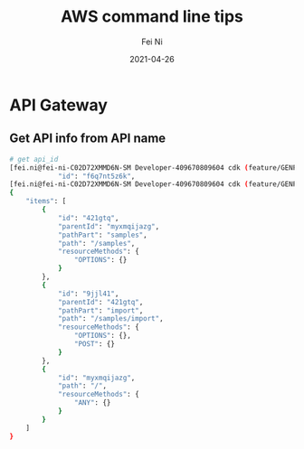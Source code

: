 #+hugo_base_dir: ../../
# -*- mode: org; coding: utf-8; -*-
* Header Information                                               :noexport:
#+LaTeX_CLASS_OPTIONS: [11pt]
#+LATEX_HEADER: \usepackage{helvetica}
#+LATEX_HEADER: \setlength{\textwidth}{5.1in} % set width of text portion
#+LATEX_HEADER: \usepackage{geometry}
#+TITLE:     AWS command line tips
#+AUTHOR:    Fei Ni
#+EMAIL:     fei.ni@helix.com
#+DATE:      2021-04-26
#+HUGO_CATEGORIES: helix
#+HUGO_tags: helix
#+hugo_auto_set_lastmod: t
#+DESCRIPTION:
#+KEYWORDS:
#+LANGUAGE:  en
#+OPTIONS:   H:3 num:t toc:nil \n:nil @:t ::t |:t ^:t -:t f:t *:t <:t
#+OPTIONS:   TeX:t LaTeX:t skip:nil d:nil todo:t pri:nil tags:not-in-toc
#+OPTIONS:   ^:{}
#+INFOJS_OPT: view:nil toc:nil ltoc:nil mouse:underline buttons:0 path:http://orgmode.org/org-info.js
#+HTML_HEAD: <link rel="stylesheet" href="org.css" type="text/css"/>
#+EXPORT_SELECT_TAGS: export
#+EXPORT_EXCLUDE_TAGS: noexport
#+LINK_UP:
#+LINK_HOME:
#+XSLT:

#+STARTUP: hidestars

#+STARTUP: overview   (or: showall, content, showeverything)
http://orgmode.org/org.html#Visibility-cycling  info:org#Visibility cycling

#+TODO: TODO(t) NEXT(n) STARTED(s) WAITING(w@/!) SOMEDAY(S!) | DONE(d!/!) CANCELLED(c@/!)
http://orgmode.org/org.html#Per_002dfile-keywords  info:org#Per-file keywords

#+TAGS: important(i) private(p)
#+TAGS: @HOME(h) @OFFICE(o)
http://orgmode.org/org.html#Setting-tags  info:org#Setting tags

#+NOstartup: beamer
#+NOLaTeX_CLASS: beamer
#+NOLaTeX_CLASS_OPTIONS: [bigger]
#+NOBEAMER_FRAME_LEVEL: 2


# Start from here

* API Gateway
** Get API info from API name

#+begin_src bash
# get api_id
[fei.ni@fei-ni-C02D72XMMD6N-SM Developer-409670809604 cdk (feature/GENP-1217 *%)]$ aws apigateway get-rest-apis |grep -C2 -i SampleTracker|grep \"id\"
            "id": "f6q7nt5z6k",
[fei.ni@fei-ni-C02D72XMMD6N-SM Developer-409670809604 cdk (feature/GENP-1217 *%)]$ aws apigateway get-resources --rest-api-id f6q7nt5z6k
{
    "items": [
        {
            "id": "421gtq",
            "parentId": "myxmqijazg",
            "pathPart": "samples",
            "path": "/samples",
            "resourceMethods": {
                "OPTIONS": {}
            }
        },
        {
            "id": "9jjl41",
            "parentId": "421gtq",
            "pathPart": "import",
            "path": "/samples/import",
            "resourceMethods": {
                "OPTIONS": {},
                "POST": {}
            }
        },
        {
            "id": "myxmqijazg",
            "path": "/",
            "resourceMethods": {
                "ANY": {}
            }
        }
    ]
}
#+end_src

